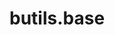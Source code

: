 #+BEGIN_HTML
<a href="https://travis-ci.org/bozenne/butils.base"><img src="https://travis-ci.org/bozenne/butils.base.svg?branch=master"></a>
<a href="https://ci.appveyor.com/project/bozenne/butils.base"><img src="https://ci.appveyor.com/api/projects/status/github/bozenne/butils.base?svg=true" alt="Build status"></a>
#+END_HTML

* butils.base
